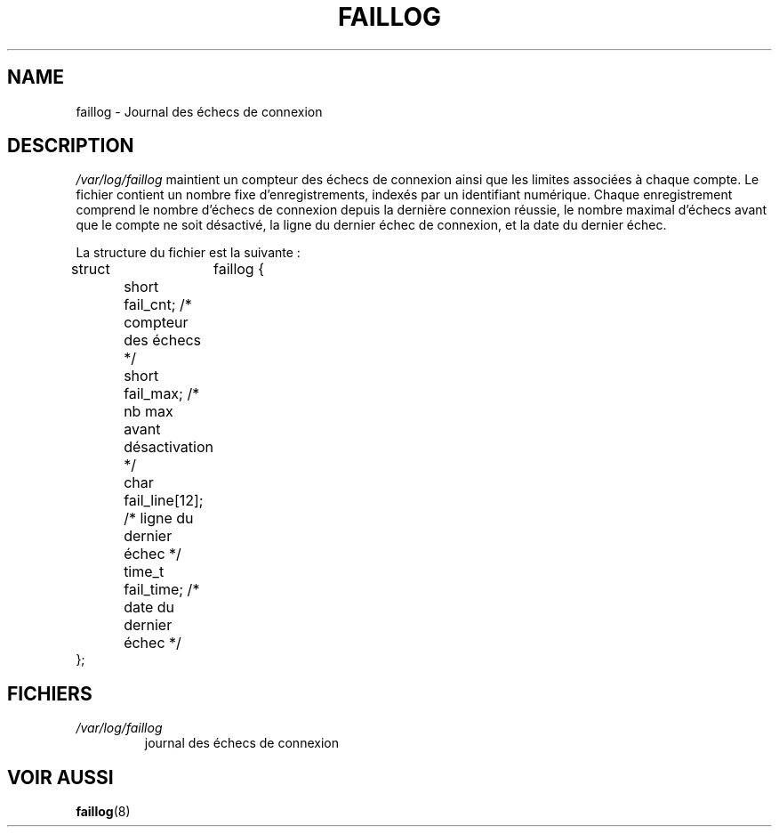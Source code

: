 .\" ** You probably do not want to edit this file directly **
.\" It was generated using the DocBook XSL Stylesheets (version 1.69.1).
.\" Instead of manually editing it, you probably should edit the DocBook XML
.\" source for it and then use the DocBook XSL Stylesheets to regenerate it.
.TH "FAILLOG" "5" "12/07/2005" "" ""
.\" disable hyphenation
.nh
.\" disable justification (adjust text to left margin only)
.ad l
.SH "NAME"
faillog \- Journal des échecs de connexion
.SH "DESCRIPTION"
.PP
\fI/var/log/faillog\fR
maintient un compteur des échecs de connexion ainsi que les limites associées à chaque compte. Le fichier contient un nombre fixe d'enregistrements, indexés par un identifiant numérique. Chaque enregistrement comprend le nombre d'échecs de connexion depuis la dernière connexion réussie, le nombre maximal d'échecs avant que le compte ne soit désactivé, la ligne du dernier échec de connexion, et la date du dernier échec.
.PP
La structure du fichier est la suivante\ :
.sp
.nf
struct	faillog {
	short   fail_cnt;      /* compteur des échecs */
	short   fail_max;      /* nb max avant désactivation */
	char    fail_line[12]; /* ligne du dernier échec */
	time_t  fail_time;     /* date du dernier échec */
};
.fi
.SH "FICHIERS"
.TP
\fI/var/log/faillog\fR
journal des échecs de connexion
.SH "VOIR AUSSI"
.PP
\fBfaillog\fR(8)
